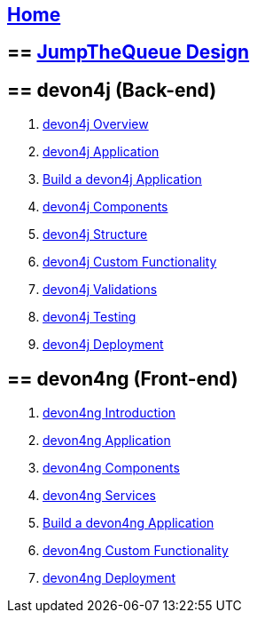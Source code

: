 == link:home[Home]

== ==  link:jump-the-queue-design[JumpTheQueue Design]

== ==  devon4j (Back-end)
. link:devon4j-overview[devon4j Overview]
. link:an-devon4j-application[devon4j Application]
. link:build-devon4j-application[Build a devon4j Application]
. link:devon4j-components[devon4j Components]
. link:devon4j-layers[devon4j Structure]
. link:devon4j-adding-custom-functionality[devon4j Custom Functionality]
. link:devon4j-validations[devon4j Validations]
. link:devon4j-testing[devon4j Testing]
. link:devon4j-deployment[devon4j Deployment]

== ==  devon4ng (Front-end)
. link:devon4ng-introduction[devon4ng Introduction]
. link:an-devon4ng-application[devon4ng Application]
. link:devon4ng-components[devon4ng Components]
. link:devon4ng-services[devon4ng Services]
. link:build-devon4ng-application[Build a devon4ng Application]
. link:devon4ng-adding-custom-functionality[devon4ng Custom Functionality]
. link:devon4ng-deployment[devon4ng Deployment]

////
== ==  OASP4Fn (Serverless)
. link:OASP4FnIntroduction[OASP4Fn Introduction]
. link:BuildOASP4FnApplication[Build a OASP4Fn Application]
. link:OASP4FnTesting[OASP4Fn Testing]
. link:OASP4FnDeployment[OASP4Fn Deployment]
////
